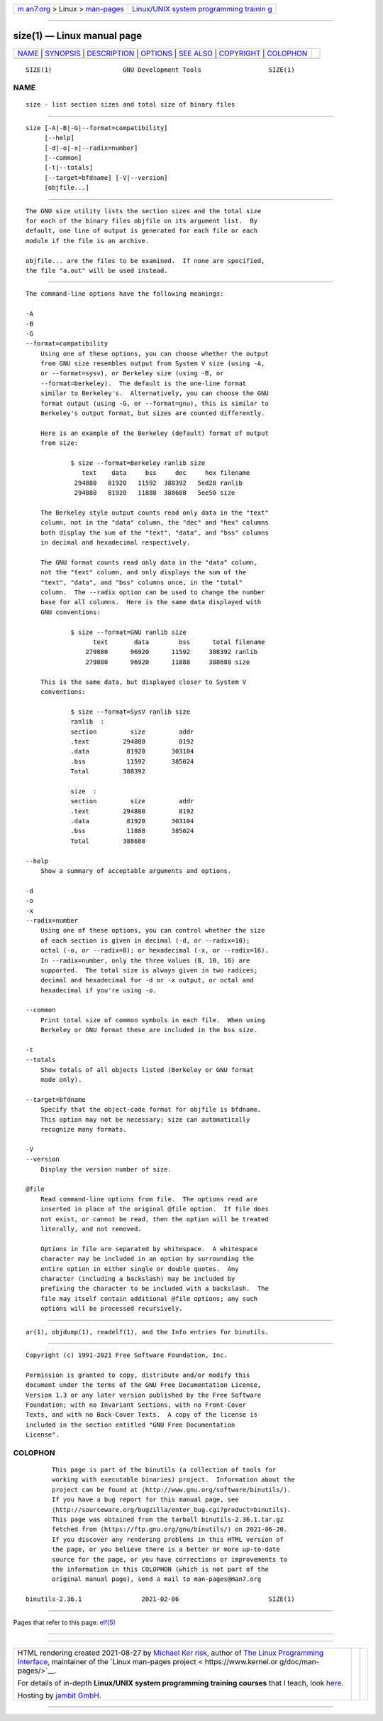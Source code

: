 .. container:: page-top

.. container:: nav-bar

   +----------------------------------+----------------------------------+
   | `m                               | `Linux/UNIX system programming   |
   | an7.org <../../../index.html>`__ | trainin                          |
   | > Linux >                        | g <http://man7.org/training/>`__ |
   | `man-pages <../index.html>`__    |                                  |
   +----------------------------------+----------------------------------+

--------------

size(1) — Linux manual page
===========================

+-----------------------------------+-----------------------------------+
| `NAME <#NAME>`__ \|               |                                   |
| `SYNOPSIS <#SYNOPSIS>`__ \|       |                                   |
| `DESCRIPTION <#DESCRIPTION>`__ \| |                                   |
| `OPTIONS <#OPTIONS>`__ \|         |                                   |
| `SEE ALSO <#SEE_ALSO>`__ \|       |                                   |
| `COPYRIGHT <#COPYRIGHT>`__ \|     |                                   |
| `COLOPHON <#COLOPHON>`__          |                                   |
+-----------------------------------+-----------------------------------+
| .. container:: man-search-box     |                                   |
+-----------------------------------+-----------------------------------+

::

   SIZE(1)                   GNU Development Tools                  SIZE(1)

NAME
-------------------------------------------------

::

          size - list section sizes and total size of binary files


---------------------------------------------------------

::

          size [-A|-B|-G|--format=compatibility]
               [--help]
               [-d|-o|-x|--radix=number]
               [--common]
               [-t|--totals]
               [--target=bfdname] [-V|--version]
               [objfile...]


---------------------------------------------------------------

::

          The GNU size utility lists the section sizes and the total size
          for each of the binary files objfile on its argument list.  By
          default, one line of output is generated for each file or each
          module if the file is an archive.

          objfile... are the files to be examined.  If none are specified,
          the file "a.out" will be used instead.


-------------------------------------------------------

::

          The command-line options have the following meanings:

          -A
          -B
          -G
          --format=compatibility
              Using one of these options, you can choose whether the output
              from GNU size resembles output from System V size (using -A,
              or --format=sysv), or Berkeley size (using -B, or
              --format=berkeley).  The default is the one-line format
              similar to Berkeley's.  Alternatively, you can choose the GNU
              format output (using -G, or --format=gnu), this is similar to
              Berkeley's output format, but sizes are counted differently.

              Here is an example of the Berkeley (default) format of output
              from size:

                      $ size --format=Berkeley ranlib size
                         text    data     bss     dec     hex filename
                       294880   81920   11592  388392   5ed28 ranlib
                       294880   81920   11888  388688   5ee50 size

              The Berkeley style output counts read only data in the "text"
              column, not in the "data" column, the "dec" and "hex" columns
              both display the sum of the "text", "data", and "bss" columns
              in decimal and hexadecimal respectively.

              The GNU format counts read only data in the "data" column,
              not the "text" column, and only displays the sum of the
              "text", "data", and "bss" columns once, in the "total"
              column.  The --radix option can be used to change the number
              base for all columns.  Here is the same data displayed with
              GNU conventions:

                      $ size --format=GNU ranlib size
                            text       data        bss      total filename
                          279880      96920      11592     388392 ranlib
                          279880      96920      11888     388688 size

              This is the same data, but displayed closer to System V
              conventions:

                      $ size --format=SysV ranlib size
                      ranlib  :
                      section         size         addr
                      .text         294880         8192
                      .data          81920       303104
                      .bss           11592       385024
                      Total         388392

                      size  :
                      section         size         addr
                      .text         294880         8192
                      .data          81920       303104
                      .bss           11888       385024
                      Total         388688

          --help
              Show a summary of acceptable arguments and options.

          -d
          -o
          -x
          --radix=number
              Using one of these options, you can control whether the size
              of each section is given in decimal (-d, or --radix=10);
              octal (-o, or --radix=8); or hexadecimal (-x, or --radix=16).
              In --radix=number, only the three values (8, 10, 16) are
              supported.  The total size is always given in two radices;
              decimal and hexadecimal for -d or -x output, or octal and
              hexadecimal if you're using -o.

          --common
              Print total size of common symbols in each file.  When using
              Berkeley or GNU format these are included in the bss size.

          -t
          --totals
              Show totals of all objects listed (Berkeley or GNU format
              mode only).

          --target=bfdname
              Specify that the object-code format for objfile is bfdname.
              This option may not be necessary; size can automatically
              recognize many formats.

          -V
          --version
              Display the version number of size.

          @file
              Read command-line options from file.  The options read are
              inserted in place of the original @file option.  If file does
              not exist, or cannot be read, then the option will be treated
              literally, and not removed.

              Options in file are separated by whitespace.  A whitespace
              character may be included in an option by surrounding the
              entire option in either single or double quotes.  Any
              character (including a backslash) may be included by
              prefixing the character to be included with a backslash.  The
              file may itself contain additional @file options; any such
              options will be processed recursively.


---------------------------------------------------------

::

          ar(1), objdump(1), readelf(1), and the Info entries for binutils.


-----------------------------------------------------------

::

          Copyright (c) 1991-2021 Free Software Foundation, Inc.

          Permission is granted to copy, distribute and/or modify this
          document under the terms of the GNU Free Documentation License,
          Version 1.3 or any later version published by the Free Software
          Foundation; with no Invariant Sections, with no Front-Cover
          Texts, and with no Back-Cover Texts.  A copy of the license is
          included in the section entitled "GNU Free Documentation
          License".

COLOPHON
---------------------------------------------------------

::

          This page is part of the binutils (a collection of tools for
          working with executable binaries) project.  Information about the
          project can be found at ⟨http://www.gnu.org/software/binutils/⟩.
          If you have a bug report for this manual page, see
          ⟨http://sourceware.org/bugzilla/enter_bug.cgi?product=binutils⟩.
          This page was obtained from the tarball binutils-2.36.1.tar.gz
          fetched from ⟨https://ftp.gnu.org/gnu/binutils/⟩ on 2021-06-20.
          If you discover any rendering problems in this HTML version of
          the page, or you believe there is a better or more up-to-date
          source for the page, or you have corrections or improvements to
          the information in this COLOPHON (which is not part of the
          original manual page), send a mail to man-pages@man7.org

   binutils-2.36.1                2021-02-06                        SIZE(1)

--------------

Pages that refer to this page: `elf(5) <../man5/elf.5.html>`__

--------------

--------------

.. container:: footer

   +-----------------------+-----------------------+-----------------------+
   | HTML rendering        |                       | |Cover of TLPI|       |
   | created 2021-08-27 by |                       |                       |
   | `Michael              |                       |                       |
   | Ker                   |                       |                       |
   | risk <https://man7.or |                       |                       |
   | g/mtk/index.html>`__, |                       |                       |
   | author of `The Linux  |                       |                       |
   | Programming           |                       |                       |
   | Interface <https:     |                       |                       |
   | //man7.org/tlpi/>`__, |                       |                       |
   | maintainer of the     |                       |                       |
   | `Linux man-pages      |                       |                       |
   | project <             |                       |                       |
   | https://www.kernel.or |                       |                       |
   | g/doc/man-pages/>`__. |                       |                       |
   |                       |                       |                       |
   | For details of        |                       |                       |
   | in-depth **Linux/UNIX |                       |                       |
   | system programming    |                       |                       |
   | training courses**    |                       |                       |
   | that I teach, look    |                       |                       |
   | `here <https://ma     |                       |                       |
   | n7.org/training/>`__. |                       |                       |
   |                       |                       |                       |
   | Hosting by `jambit    |                       |                       |
   | GmbH                  |                       |                       |
   | <https://www.jambit.c |                       |                       |
   | om/index_en.html>`__. |                       |                       |
   +-----------------------+-----------------------+-----------------------+

--------------

.. container:: statcounter

   |Web Analytics Made Easy - StatCounter|

.. |Cover of TLPI| image:: https://man7.org/tlpi/cover/TLPI-front-cover-vsmall.png
   :target: https://man7.org/tlpi/
.. |Web Analytics Made Easy - StatCounter| image:: https://c.statcounter.com/7422636/0/9b6714ff/1/
   :class: statcounter
   :target: https://statcounter.com/
